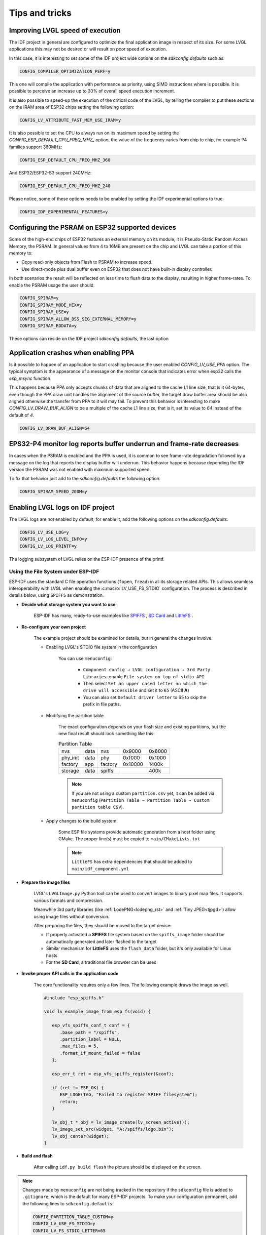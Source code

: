 ===============
Tips and tricks
===============

Improving LVGL speed of execution
---------------------------------

The IDF project in general are configured to optimize the final application image
in respect of its size. For some LVGL applications this may not be desired or will
result on poor speed of execution.

In this case, it is interesting to set some of the IDF project wide options on the 
`sdkconfig.defaults` such as: 

.. code-block:: c

        CONFIG_COMPILER_OPTIMIZATION_PERF=y

This one will compile the application with performance as priority, using SIMD 
instructions where is possible. It is possible to perceive an increase up to 30%
of overall speed execution increment.

it is also possible to speed-up the execution of the critical code of the LVGL, by
telling the compiler to put these sections on the IRAM area of ESP32 chips setting
the following option:

.. code-block:: c

        CONFIG_LV_ATTRIBUTE_FAST_MEM_USE_IRAM=y

It is also possible to set the CPU to always run on its maximum speed by
setting the `CONFIG_ESP_DEFAULT_CPU_FREQ_MHZ_` option, the value of the 
frequency varies from chip to chip, for example P4 families support 360MHz:

.. code-block:: c

        CONFIG_ESP_DEFAULT_CPU_FREQ_MHZ_360

And ESP32/ESP32-S3 support 240MHz:

.. code-block:: c

        CONFIG_ESP_DEFAULT_CPU_FREQ_MHZ_240

Please notice, some of these options needs to be enabled by setting the IDF 
experimental options to true:

.. code-block:: c

        CONFIG_IDF_EXPERIMENTAL_FEATURES=y


Configuring the PSRAM on ESP32 supported devices
------------------------------------------------

Some of the high-end chips of ESP32 features an external memory on its module, it is 
Pseudo-Static Random Access Memory, the PSRAM. In general values from 4 to 16MB are
present on the chip and LVGL can take a portion of this memory to:

- Copy read-only objects from Flash to PSRAM to increase speed.
- Use direct-mode plus dual buffer even on ESP32 that does not have built-in display controller.

In both scenarios the result will be reflected on less time to flush data to the 
display, resulting in higher frame-rates. To enable the PSRAM usage the user should:

.. code-block:: c

        CONFIG_SPIRAM=y
        CONFIG_SPIRAM_MODE_HEX=y
        CONFIG_SPIRAM_USE=y
        CONFIG_SPIRAM_ALLOW_BSS_SEG_EXTERNAL_MEMORY=y
        CONFIG_SPIRAM_RODATA=y

These options can reside on the IDF project `sdkconfig.defaults`, the last option


Application crashes when enabling PPA
-------------------------------------

Is it possible to happen of an application to start crashing because the user
enabled `CONFIG_LV_USE_PPA` option. The typical symptom is the appearance of 
a message on the monitor console that indicates error when esp32 calls the 
`esp_msync` function.

This happens because PPA only accepts chunks of data that are aligned to the 
cache L1 line size, that is it 64-bytes, even though the PPA draw unit handles
the alignment of the source buffer, the target draw buffer area should be also
aligned otherwise the transfer from PPA to it will may fail. To prevent this 
behavior is interesting to make `CONFIG_LV_DRAW_BUF_ALIGN` to be a multiple of the
cache L1 line size, that is it, set its value to `64` instead of the default of `4`.

.. code-block:: c

        CONFIG_LV_DRAW_BUF_ALIGN=64


EPS32-P4 monitor log reports buffer underrun and frame-rate decreases
---------------------------------------------------------------------

In cases when the PSRAM is enabled and the PPA is used, it is common to see
frame-rate degradation followed by a message on the log that reports the display
buffer will underrun. This behavior happens because depending the IDF version the
PSRAM was not enabled with maximum supported speed.

To fix that behavior just add to the `sdkconfig.defaults` the following option:

.. code-block:: c

        CONFIG_SPIRAM_SPEED_200M=y 


Enabling LVGL logs on IDF project
---------------------------------

The LVGL logs are not enabled by default, for enable it, add the following
options on the `sdkconfig.defaults`:

.. code-block:: c

        CONFIG_LV_USE_LOG=y
        CONFIG_LV_LOG_LEVEL_INFO=y
        CONFIG_LV_LOG_PRINTF=y

The logging subsystem of LVGL relies on the ESP-IDF presence of the 
printf.

Using the File System under ESP-IDF
~~~~~~~~~~~~~~~~~~~~~~~~~~~~~~~~~~~

ESP-IDF uses the standard C file operation functions (``fopen``, ``fread``) in all its storage related APIs.
This allows seamless interoperability with LVGL when enabling the :c:macro:`LV_USE_FS_STDIO` configuration.
The process is described in details below, using ``SPIFFS`` as demonstration.

- **Decide what storage system you want to use**

   ESP-IDF has many, ready-to-use examples like
   `SPIFFS <https://github.com/espressif/esp-idf/tree/master/examples/storage/spiffsgen>`__
   ,
   `SD Card <https://github.com/espressif/esp-idf/tree/master/examples/storage/sd_card/sdspi>`__
   and
   `LittleFS <https://github.com/espressif/esp-idf/tree/master/examples/storage/littlefs>`__
   .

- **Re-configure your own project**

   The example project should be examined for details, but in general the changes involve:

   - Enabling LVGL's STDIO file system in the configuration

      You can use ``menuconfig``:

         - ``Component config → LVGL configuration → 3rd Party Libraries``: enable ``File system on top of stdio API``
         - Then select ``Set an upper cased letter on which the drive will accessible`` and set it to ``65`` (ASCII **A**)
         - You can also set ``Default driver letter`` to 65 to skip the prefix in file paths.

   - Modifying the partition table

      The exact configuration depends on your flash size and existing partitions,
      but the new final result should look something like this:

      .. csv-table:: Partition Table

         nvs,      data, nvs,     0x9000,  0x6000
         phy_init, data, phy,     0xf000,  0x1000
         factory,  app,  factory, 0x10000, 1400k
         storage,  data, spiffs,         ,  400k


      .. note::

         If you are not using a custom ``partition.csv`` yet, it can be added
         via ``menuconfig`` (``Partition Table → Partition Table → Custom partition table CSV``).

   - Apply changes to the build system

      Some ESP file systems provide automatic generation from a host folder using CMake. The proper line(s) must be copied to ``main/CMakeLists.txt``

      .. note::

         ``LittleFS`` has extra dependencies that should be added to ``main/idf_component.yml``

- **Prepare the image files**

   LVGL's ``LVGLImage.py`` Python tool can be used to convert images to binary pixel map files.
   It supports various formats and compression.

   Meanwhile 3rd party libraries
   (like :ref:`LodePNG<lodepng_rst>` and :ref:`Tiny JPEG<tjpgd>`)
   allow using image files without conversion.

   After preparing the files, they should be moved to the target device:

   - If properly activated a **SPIFFS** file system based on the ``spiffs_image`` folder should be automatically generated and later flashed to the target
   - Similar mechanism for **LittleFS** uses the ``flash_data`` folder, but it's only available for Linux hosts
   - For the **SD Card**, a traditional file browser can be used

- **Invoke proper API calls in the application code**

   The core functionality requires only a few lines. The following example draws the image as well.

   .. code:: c

      #include "esp_spiffs.h"

      void lv_example_image_from_esp_fs(void) {

         esp_vfs_spiffs_conf_t conf = {
            .base_path = "/spiffs",
            .partition_label = NULL,
            .max_files = 5,
            .format_if_mount_failed = false
         };

         esp_err_t ret = esp_vfs_spiffs_register(&conf);

         if (ret != ESP_OK) {
            ESP_LOGE(TAG, "Failed to register SPIFF filesystem");
            return;
         }

         lv_obj_t * obj = lv_image_create(lv_screen_active());
         lv_image_set_src(widget, "A:/spiffs/logo.bin");
         lv_obj_center(widget);
      }

- **Build and flash**

   After calling ``idf.py build flash`` the picture should be displayed on the screen.

.. note::

   Changes made by ``menuconfig`` are not being tracked in the repository if the ``sdkconfig`` file is added to ``.gitignore``, which is the default for many ESP-IDF projects.
   To make your configuration permanent, add the following lines to ``sdkconfig.defaults``:

   .. code:: c

      CONFIG_PARTITION_TABLE_CUSTOM=y
      CONFIG_LV_USE_FS_STDIO=y
      CONFIG_LV_FS_STDIO_LETTER=65
      CONFIG_LV_FS_DEFAULT_DRIVER_LETTER=65
